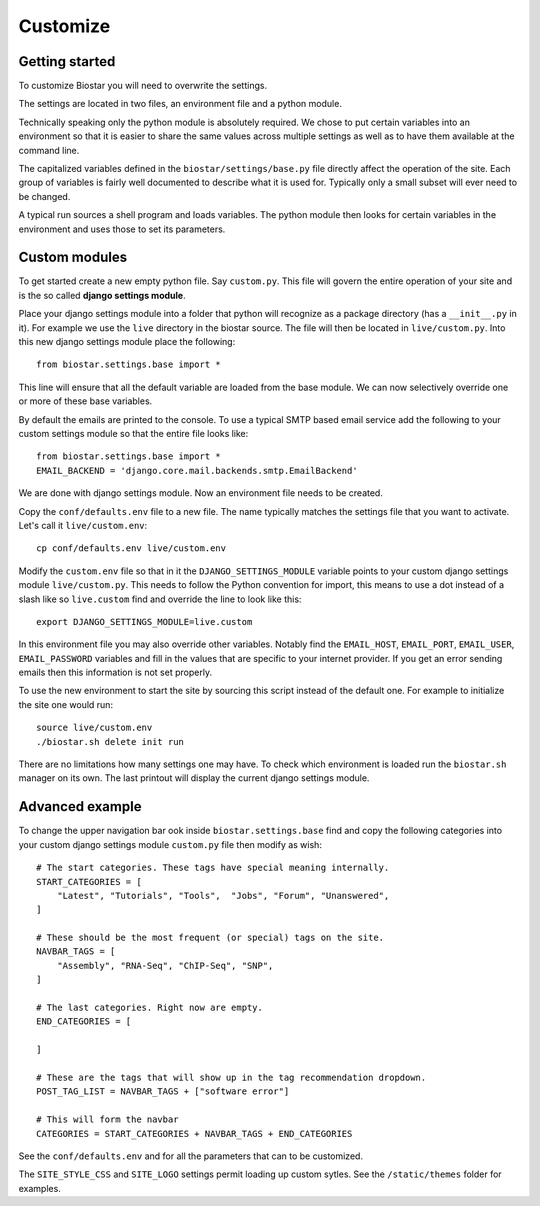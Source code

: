 Customize
=========

Getting started
---------------

To customize Biostar you will need to overwrite the settings.

The settings are located in two files, an environment file and a python module.

Technically speaking only the python module is absolutely required. We chose to
put certain variables into an environment so that it is easier to share the same
values across multiple settings as well as to have them available at the command line.

The capitalized variables defined in the ``biostar/settings/base.py`` file directly
affect the operation of the site. Each group of variables is fairly well documented
to describe what it is used for. Typically only a small subset will ever need
to be changed.

A typical run sources a shell program and loads variables. The python module then looks
for certain variables in the environment and uses those to set its parameters.

Custom modules
--------------

To get started create a new empty python file. Say ``custom.py``. This file will govern
the entire operation of your site and is the so called  **django settings module**.

Place your django settings module into a folder that python will recognize as a
package directory (has a ``__init__.py`` in it).
For example we use the ``live`` directory in the biostar source. The file will then be
located in ``live/custom.py``. Into this new django settings module place the following::

    from biostar.settings.base import *

This line will ensure that all the default variable are loaded from the base module. We
can now selectively override one or more of these base variables.

By default the emails are printed to the console.
To use a typical SMTP based email service add the following to your custom settings module so
that the entire file looks like::

    from biostar.settings.base import *
    EMAIL_BACKEND = 'django.core.mail.backends.smtp.EmailBackend'

We are done with django settings module. Now an environment file needs to be created.

Copy the ``conf/defaults.env`` file to a new file. The name typically matches
the settings file that you want to activate. Let's call it ``live/custom.env``::

    cp conf/defaults.env live/custom.env

Modify the ``custom.env`` file so that in it the ``DJANGO_SETTINGS_MODULE``
variable points to your custom django settings module ``live/custom.py``.
This needs to follow the Python convention for import, this means to use a dot instead of
a slash like so ``live.custom`` find and override the line to look like this::

    export DJANGO_SETTINGS_MODULE=live.custom

In this environment file you may also override other variables. Notably
find the ``EMAIL_HOST``, ``EMAIL_PORT``, ``EMAIL_USER``, ``EMAIL_PASSWORD`` variables and
fill in the values that are specific to your internet provider. If you get an
error sending emails then this information is not set properly.

To use the new environment to start
the site by sourcing this script instead of the default one.
For example to initialize the site one would run::

    source live/custom.env
    ./biostar.sh delete init run

There are no limitations how many settings one may have. To check which environment is loaded run the
``biostar.sh`` manager on its own. The last printout will display the current django settings module.

Advanced example
----------------

To change the
upper navigation bar ook inside ``biostar.settings.base`` find and copy the following
categories into your custom django settings module ``custom.py`` file then modify as wish::

    # The start categories. These tags have special meaning internally.
    START_CATEGORIES = [
        "Latest", "Tutorials", "Tools",  "Jobs", "Forum", "Unanswered",
    ]

    # These should be the most frequent (or special) tags on the site.
    NAVBAR_TAGS = [
        "Assembly", "RNA-Seq", "ChIP-Seq", "SNP",
    ]

    # The last categories. Right now are empty.
    END_CATEGORIES = [

    ]

    # These are the tags that will show up in the tag recommendation dropdown.
    POST_TAG_LIST = NAVBAR_TAGS + ["software error"]

    # This will form the navbar
    CATEGORIES = START_CATEGORIES + NAVBAR_TAGS + END_CATEGORIES

See the ``conf/defaults.env`` and for all the parameters that can to be customized.

The ``SITE_STYLE_CSS`` and ``SITE_LOGO`` settings permit loading up custom sytles.
See the ``/static/themes`` folder
for examples.

